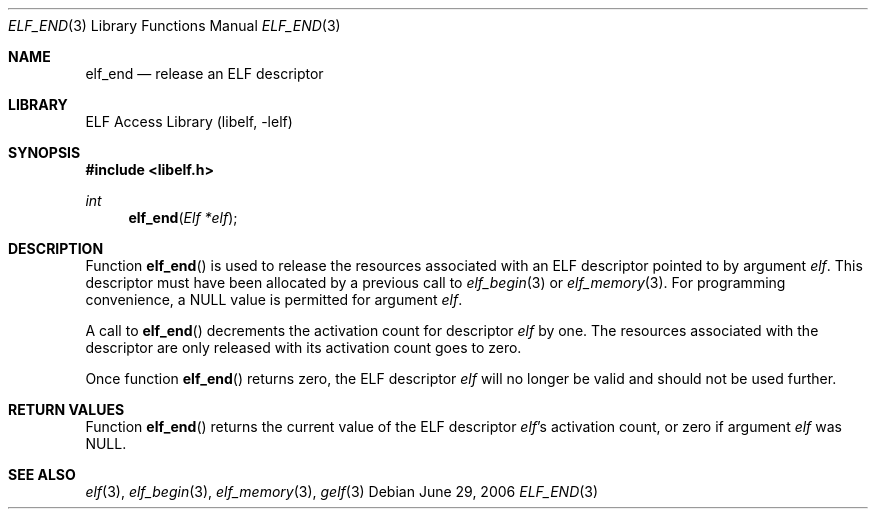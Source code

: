 .\" Copyright (c) 2006 Joseph Koshy.  All rights reserved.
.\"
.\" Redistribution and use in source and binary forms, with or without
.\" modification, are permitted provided that the following conditions
.\" are met:
.\" 1. Redistributions of source code must retain the above copyright
.\"    notice, this list of conditions and the following disclaimer.
.\" 2. Redistributions in binary form must reproduce the above copyright
.\"    notice, this list of conditions and the following disclaimer in the
.\"    documentation and/or other materials provided with the distribution.
.\"
.\" This software is provided by Joseph Koshy ``as is'' and
.\" any express or implied warranties, including, but not limited to, the
.\" implied warranties of merchantability and fitness for a particular purpose
.\" are disclaimed.  in no event shall Joseph Koshy be liable
.\" for any direct, indirect, incidental, special, exemplary, or consequential
.\" damages (including, but not limited to, procurement of substitute goods
.\" or services; loss of use, data, or profits; or business interruption)
.\" however caused and on any theory of liability, whether in contract, strict
.\" liability, or tort (including negligence or otherwise) arising in any way
.\" out of the use of this software, even if advised of the possibility of
.\" such damage.
.\"
.\" $FreeBSD$
.\"
.Dd June 29, 2006
.Dt ELF_END 3
.Os
.Sh NAME
.Nm elf_end
.Nd release an ELF descriptor
.Sh LIBRARY
.Lb libelf
.Sh SYNOPSIS
.In libelf.h
.Ft int
.Fn elf_end "Elf *elf"
.Sh DESCRIPTION
Function
.Fn elf_end
is used to release the resources associated with an ELF descriptor
pointed to by argument
.Ar elf .
This descriptor must have been allocated by a previous call to
.Xr elf_begin 3
or
.Xr elf_memory 3 .
For programming convenience, a NULL value is permitted for argument
.Ar elf .
.Pp
A call to
.Fn elf_end
decrements the activation count for descriptor
.Ar elf
by one.
The resources associated with the descriptor are only released
with its activation count goes to zero.
.Pp
Once function
.Fn elf_end
returns zero, the ELF descriptor
.Ar elf
will no longer be valid and should not be used further.
.Sh RETURN VALUES
Function
.Fn elf_end
returns the current value of the ELF descriptor
.Ar elf Ap s
activation count, or zero if argument
.Ar elf
was NULL.
.Sh SEE ALSO
.Xr elf 3 ,
.Xr elf_begin 3 ,
.Xr elf_memory 3 ,
.Xr gelf 3
